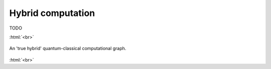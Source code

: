 .. role:: html(raw)
   :format: html

.. _hybrid_computation:

Hybrid computation
==================

TODO

:html:`<br>`

.. figure:: ./_static/hybrid_graph.svg
    :align: center
    :width: 70%
    :target: javascript:void(0);

    An 'true hybrid' quantum-classical computational graph.

:html:`<br>`


.. todo:: Sell the idea that we can differentiate end-to-end through a hybrid computation
